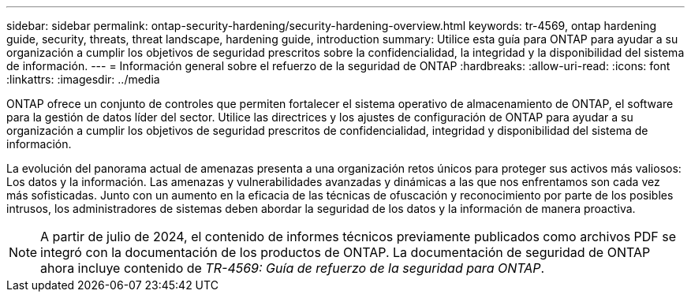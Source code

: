 ---
sidebar: sidebar 
permalink: ontap-security-hardening/security-hardening-overview.html 
keywords: tr-4569, ontap hardening guide, security, threats, threat landscape, hardening guide, introduction 
summary: Utilice esta guía para ONTAP para ayudar a su organización a cumplir los objetivos de seguridad prescritos sobre la confidencialidad, la integridad y la disponibilidad del sistema de información. 
---
= Información general sobre el refuerzo de la seguridad de ONTAP
:hardbreaks:
:allow-uri-read: 
:icons: font
:linkattrs: 
:imagesdir: ../media


[role="lead"]
ONTAP ofrece un conjunto de controles que permiten fortalecer el sistema operativo de almacenamiento de ONTAP, el software para la gestión de datos líder del sector. Utilice las directrices y los ajustes de configuración de ONTAP para ayudar a su organización a cumplir los objetivos de seguridad prescritos de confidencialidad, integridad y disponibilidad del sistema de información.

La evolución del panorama actual de amenazas presenta a una organización retos únicos para proteger sus activos más valiosos: Los datos y la información. Las amenazas y vulnerabilidades avanzadas y dinámicas a las que nos enfrentamos son cada vez más sofisticadas. Junto con un aumento en la eficacia de las técnicas de ofuscación y reconocimiento por parte de los posibles intrusos, los administradores de sistemas deben abordar la seguridad de los datos y la información de manera proactiva.


NOTE: A partir de julio de 2024, el contenido de informes técnicos previamente publicados como archivos PDF se integró con la documentación de los productos de ONTAP. La documentación de seguridad de ONTAP ahora incluye contenido de _TR-4569: Guía de refuerzo de la seguridad para ONTAP_.
